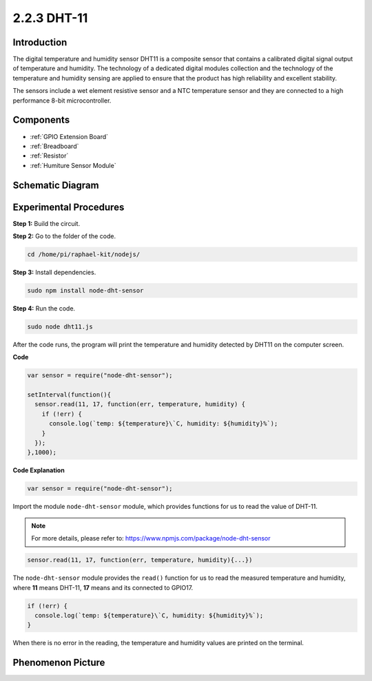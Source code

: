 2.2.3 DHT-11
============

Introduction
--------------

The digital temperature and humidity sensor DHT11 is a composite sensor
that contains a calibrated digital signal output of temperature and
humidity. The technology of a dedicated digital modules collection and
the technology of the temperature and humidity sensing are applied to
ensure that the product has high reliability and excellent stability.

The sensors include a wet element resistive sensor and a NTC temperature
sensor and they are connected to a high performance 8-bit
microcontroller.

Components
----------

.. image:: ../img/list_2.2.3_dht-11.png

* :ref:`GPIO Extension Board`
* :ref:`Breadboard`
* :ref:`Resistor`
* :ref:`Humiture Sensor Module`

Schematic Diagram
-----------------

.. image:: ../img/image326.png


Experimental Procedures
-----------------------

**Step 1:** Build the circuit.

.. image:: ../img/image207.png

**Step 2:** Go to the folder of the code.

.. raw:: html

   <run></run>

.. code-block::

    cd /home/pi/raphael-kit/nodejs/

**Step 3:** Install dependencies.

.. raw:: html

   <run></run>

.. code-block:: 

    sudo npm install node-dht-sensor

**Step 4:** Run the code.

.. raw:: html

   <run></run>

.. code-block::

    sudo node dht11.js

After the code runs, the program will print the temperature and humidity
detected by DHT11 on the computer screen.

**Code**

.. code-block:: js

    var sensor = require("node-dht-sensor");

    setInterval(function(){ 
      sensor.read(11, 17, function(err, temperature, humidity) {
        if (!err) {
          console.log(`temp: ${temperature}\`C, humidity: ${humidity}%`);
        }
      });
    },1000);

**Code Explanation**

.. code-block:: js

    var sensor = require("node-dht-sensor");

Import the module ``node-dht-sensor`` module, which provides functions for us to read the value of DHT-11.

.. note::
  For more details, please refer to: https://www.npmjs.com/package/node-dht-sensor

.. code-block:: js

    sensor.read(11, 17, function(err, temperature, humidity){...})

The ``node-dht-sensor`` module provides the ``read()`` function for us to read the measured temperature and humidity, 
where **11** means DHT-11, **17** means and its connected to GPIO17.

.. code-block:: js

    if (!err) {
      console.log(`temp: ${temperature}\`C, humidity: ${humidity}%`);
    }    

When there is no error in the reading, the temperature and humidity values are printed on the terminal.


Phenomenon Picture
------------------

.. image:: ../img/image209.jpeg
    